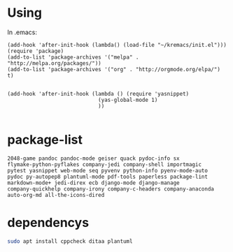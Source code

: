 * Using
  In .emacs:
#+BEGIN_SRC elisp
  (add-hook 'after-init-hook (lambda() (load-file "~/kremacs/init.el")))
  (require 'package)
  (add-to-list 'package-archives '("melpa" . "http://melpa.org/packages/"))
  (add-to-list 'package-archives '("org" . "http://orgmode.org/elpa/") t)


  (add-hook 'after-init-hook (lambda () (require 'yasnippet)
                               (yas-global-mode 1)
                               ))

#+END_SRC

* package-list
#+BEGIN_SRC 
  2048-game pandoc pandoc-mode geiser quack pydoc-info sx
  flymake-python-pyflakes company-jedi company-shell importmagic
  pytest yasnippet web-mode seq pyvenv python-info pyenv-mode-auto
  pydoc py-autopep8 plantuml-mode pdf-tools paperless package-lint
  markdown-mode+ jedi-direx ecb django-mode django-manage
  company-quickhelp company-irony company-c-headers company-anaconda
  auto-org-md all-the-icons-dired
#+END_SRC

* dependencys
#+BEGIN_SRC sh
sudo apt install cppcheck ditaa plantuml
#+END_SRC
